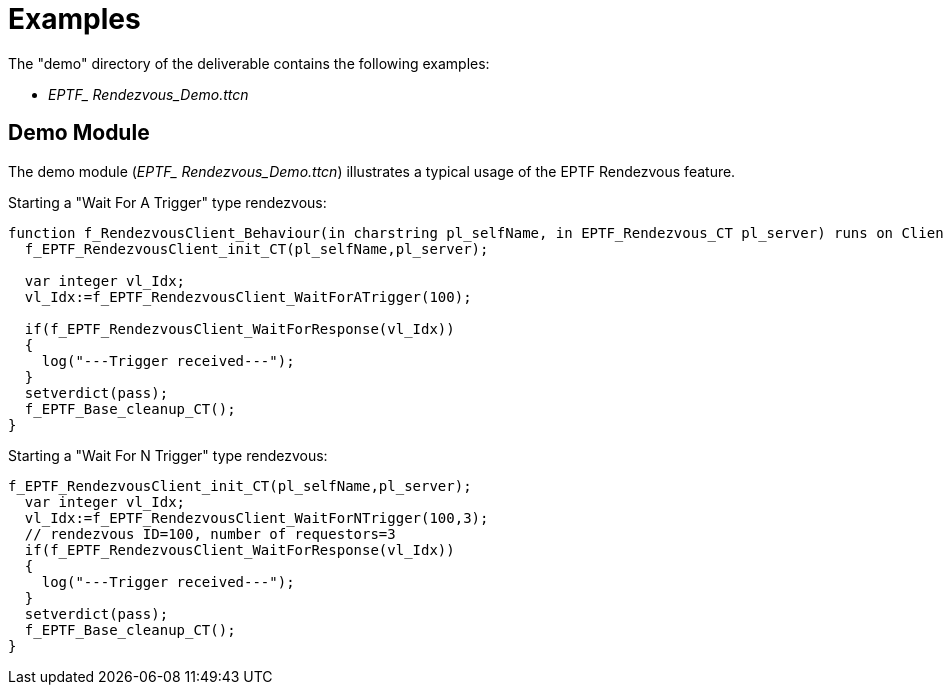 = Examples

The "demo" directory of the deliverable contains the following examples:

* __EPTF_ Rendezvous_Demo.ttcn__

== Demo Module

The demo module (__EPTF_ Rendezvous_Demo.ttcn__) illustrates a typical usage of the EPTF Rendezvous feature.

Starting a "Wait For A Trigger" type rendezvous:

[source]
----
function f_RendezvousClient_Behaviour(in charstring pl_selfName, in EPTF_Rendezvous_CT pl_server) runs on Client_CT{
  f_EPTF_RendezvousClient_init_CT(pl_selfName,pl_server);

  var integer vl_Idx;
  vl_Idx:=f_EPTF_RendezvousClient_WaitForATrigger(100);

  if(f_EPTF_RendezvousClient_WaitForResponse(vl_Idx))
  {
    log("---Trigger received---");
  }
  setverdict(pass);
  f_EPTF_Base_cleanup_CT();
}
----

Starting a "Wait For N Trigger" type rendezvous:

[source]
----
f_EPTF_RendezvousClient_init_CT(pl_selfName,pl_server);
  var integer vl_Idx;
  vl_Idx:=f_EPTF_RendezvousClient_WaitForNTrigger(100,3);
  // rendezvous ID=100, number of requestors=3
  if(f_EPTF_RendezvousClient_WaitForResponse(vl_Idx))
  {
    log("---Trigger received---");
  }
  setverdict(pass);
  f_EPTF_Base_cleanup_CT();
}
----
